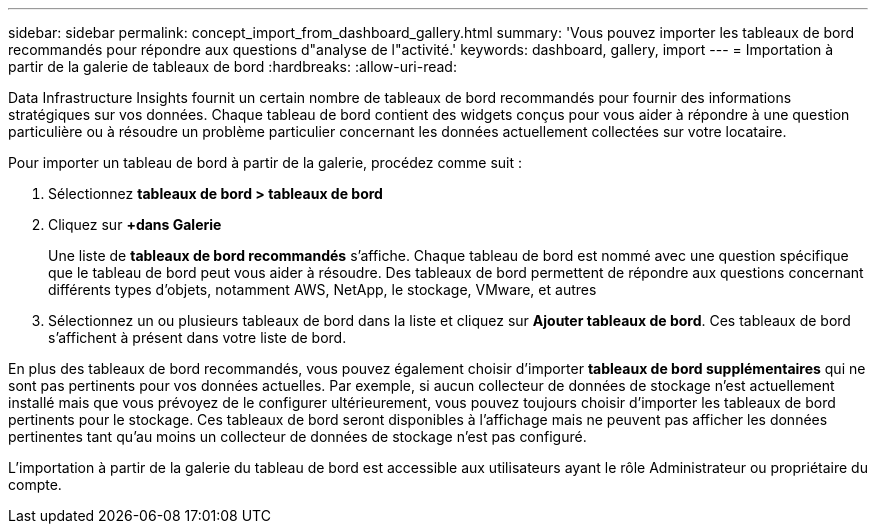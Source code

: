 ---
sidebar: sidebar 
permalink: concept_import_from_dashboard_gallery.html 
summary: 'Vous pouvez importer les tableaux de bord recommandés pour répondre aux questions d"analyse de l"activité.' 
keywords: dashboard, gallery, import 
---
= Importation à partir de la galerie de tableaux de bord
:hardbreaks:
:allow-uri-read: 


[role="lead"]
Data Infrastructure Insights fournit un certain nombre de tableaux de bord recommandés pour fournir des informations stratégiques sur vos données. Chaque tableau de bord contient des widgets conçus pour vous aider à répondre à une question particulière ou à résoudre un problème particulier concernant les données actuellement collectées sur votre locataire.

Pour importer un tableau de bord à partir de la galerie, procédez comme suit :

. Sélectionnez *tableaux de bord > tableaux de bord*
. Cliquez sur *+dans Galerie*
+
Une liste de *tableaux de bord recommandés* s'affiche. Chaque tableau de bord est nommé avec une question spécifique que le tableau de bord peut vous aider à résoudre. Des tableaux de bord permettent de répondre aux questions concernant différents types d'objets, notamment AWS, NetApp, le stockage, VMware, et autres

. Sélectionnez un ou plusieurs tableaux de bord dans la liste et cliquez sur *Ajouter tableaux de bord*. Ces tableaux de bord s'affichent à présent dans votre liste de bord.


En plus des tableaux de bord recommandés, vous pouvez également choisir d'importer *tableaux de bord supplémentaires* qui ne sont pas pertinents pour vos données actuelles. Par exemple, si aucun collecteur de données de stockage n'est actuellement installé mais que vous prévoyez de le configurer ultérieurement, vous pouvez toujours choisir d'importer les tableaux de bord pertinents pour le stockage. Ces tableaux de bord seront disponibles à l'affichage mais ne peuvent pas afficher les données pertinentes tant qu'au moins un collecteur de données de stockage n'est pas configuré.

L'importation à partir de la galerie du tableau de bord est accessible aux utilisateurs ayant le rôle Administrateur ou propriétaire du compte.
